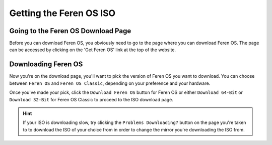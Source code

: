 Getting the Feren OS ISO
==================

Going to the Feren OS Download Page
----------------

Before you can download Feren OS, you obviously need to go to the page where you can download Feren OS. The page can be accessed by clicking on the 'Get Feren OS' link at the top of the website.

Downloading Feren OS
----------------

Now you're on the download page, you'll want to pick the version of Feren OS you want to download. You can choose between ``Feren OS`` and ``Feren OS Classic``, depending on your preference and your hardware.

Once you've made your pick, click the ``Download Feren OS`` button for Feren OS or either ``Download 64-Bit`` or ``Download 32-Bit`` for Feren OS Classic to proceed to the ISO download page.

.. hint::
    If your ISO is downloading slow, try clicking the ``Problems Downloading?`` button on the page you're taken to to download the ISO of your choice from in order to change the mirror you're downloading the ISO from.
